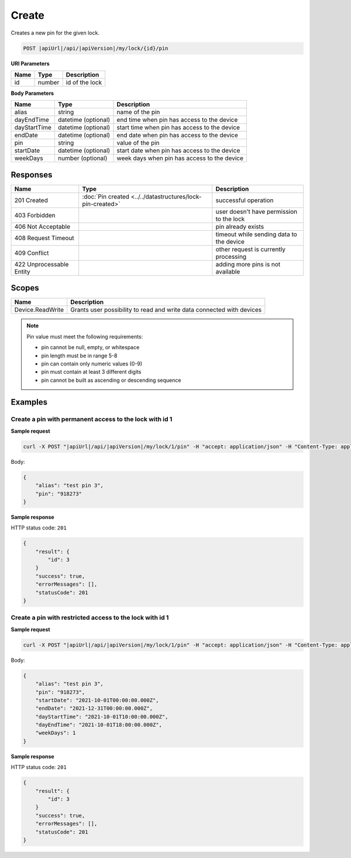 Create
=========================

Creates a new pin for the given lock.

.. code-block:: sh

    POST |apiUrl|/api/|apiVersion|/my/lock/{id}/pin

**URI Parameters**

+------------------------+-------------------+------------------------------------------+
| Name                   | Type              | Description                              |
+========================+===================+==========================================+
| id                     | number            | id of the lock                           |
+------------------------+-------------------+------------------------------------------+

**Body Parameters**

+--------------------+-----------------------+-------------------------------------------------------+
| Name               | Type                  | Description                                           |
+====================+=======================+=======================================================+
| alias              | string                | name of the pin                                       |
+--------------------+-----------------------+-------------------------------------------------------+
| dayEndTime         | datetime (optional)   | end time when pin has access to the device            |
+--------------------+-----------------------+-------------------------------------------------------+
| dayStartTime       | datetime (optional)   | start time when pin has access to the device          |
+--------------------+-----------------------+-------------------------------------------------------+
| endDate            | datetime (optional)   | end date when pin has access to the device            |
+--------------------+-----------------------+-------------------------------------------------------+
| pin                | string                | value of the pin                                      |
+--------------------+-----------------------+-------------------------------------------------------+
| startDate          | datetime (optional)   | start date when pin has access to the device          |
+--------------------+-----------------------+-------------------------------------------------------+
| weekDays           | number (optional)     | week days when pin has access to the device           |
+--------------------+-----------------------+-------------------------------------------------------+

Responses 
-------------

+-------------------------+-----------------------------------------------------------------+----------------------------------------------+
| Name                    | Type                                                            | Description                                  |
+=========================+=================================================================+==============================================+
| 201 Created             | :doc:`Pin created <../../datastructures/lock-pin-created>`      | successful operation                         |
+-------------------------+-----------------------------------------------------------------+----------------------------------------------+
| 403 Forbidden           |                                                                 | user doesn't have permission to the lock     |
+-------------------------+-----------------------------------------------------------------+----------------------------------------------+
| 406 Not Acceptable      |                                                                 | pin already exists                           |
+-------------------------+-----------------------------------------------------------------+----------------------------------------------+
| 408 Request Timeout     |                                                                 | timeout while sending data to the device     |
+-------------------------+-----------------------------------------------------------------+----------------------------------------------+
| 409 Conflict            |                                                                 | other request is currently processing        |
+-------------------------+-----------------------------------------------------------------+----------------------------------------------+
| 422 Unprocessable Entity|                                                                 | adding more pins is not available            |
+-------------------------+-----------------------------------------------------------------+----------------------------------------------+

Scopes
-------------

+--------------------+-------------------------------------------------------------------------------+
| Name               | Description                                                                   |
+====================+===============================================================================+
| Device.ReadWrite   | Grants user possibility to read and write data connected with devices         |
+--------------------+-------------------------------------------------------------------------------+

.. note::
    Pin value must meet the following requirements:

    - pin cannot be null, empty, or whitespace
    - pin length must be in range 5-8
    - pin can contain only numeric values (0-9)
    - pin must contain at least 3 different digits
    - pin cannot be built as ascending or descending sequence


Examples
-------------

Create a pin with permanent access to the lock with id 1 
^^^^^^^^^^^^^^^^^^^^^^^^^^^^^^^^^^^^^^^^^^^^^^^^^^^^^^^^

**Sample request**

.. code-block:: sh

    curl -X POST "|apiUrl|/api/|apiVersion|/my/lock/1/pin" -H "accept: application/json" -H "Content-Type: application/json-patch+json" -H "Authorization: Bearer <<access token>>" -d "<<body>>"

Body:

.. code-block:: js

        {
            "alias": "test pin 3",
            "pin": "918273"
        }

**Sample response**

HTTP status code: ``201``

.. code-block:: js

        {
            "result": {
                "id": 3
            }
            "success": true,
            "errorMessages": [],
            "statusCode": 201
        }

Create a pin with restricted access to the lock with id 1 
^^^^^^^^^^^^^^^^^^^^^^^^^^^^^^^^^^^^^^^^^^^^^^^^^^^^^^^^^

**Sample request**

.. code-block:: sh

    curl -X POST "|apiUrl|/api/|apiVersion|/my/lock/1/pin" -H "accept: application/json" -H "Content-Type: application/json-patch+json" -H "Authorization: Bearer <<access token>>" -d "<<body>>"

Body:

.. code-block:: js

        {
            "alias": "test pin 3",
            "pin": "918273",
            "startDate": "2021-10-01T00:00:00.000Z",
            "endDate": "2021-12-31T00:00:00.000Z",
            "dayStartTime": "2021-10-01T10:00:00.000Z",
            "dayEndTime": "2021-10-01T18:00:00.000Z",
            "weekDays": 1
        }

**Sample response**

HTTP status code: ``201``

.. code-block:: js

        {
            "result": {
                "id": 3
            }
            "success": true,
            "errorMessages": [],
            "statusCode": 201
        }
